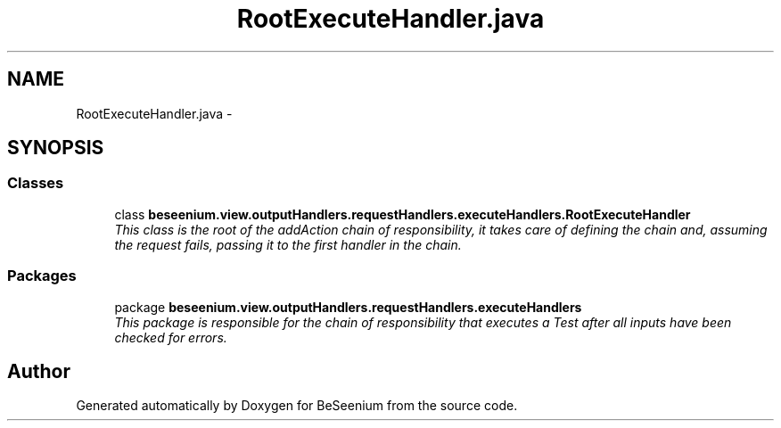 .TH "RootExecuteHandler.java" 3 "Fri Sep 25 2015" "Version 1.0.0-Alpha" "BeSeenium" \" -*- nroff -*-
.ad l
.nh
.SH NAME
RootExecuteHandler.java \- 
.SH SYNOPSIS
.br
.PP
.SS "Classes"

.in +1c
.ti -1c
.RI "class \fBbeseenium\&.view\&.outputHandlers\&.requestHandlers\&.executeHandlers\&.RootExecuteHandler\fP"
.br
.RI "\fIThis class is the root of the addAction chain of responsibility, it takes care of defining the chain and, assuming the request fails, passing it to the first handler in the chain\&. \fP"
.in -1c
.SS "Packages"

.in +1c
.ti -1c
.RI "package \fBbeseenium\&.view\&.outputHandlers\&.requestHandlers\&.executeHandlers\fP"
.br
.RI "\fIThis package is responsible for the chain of responsibility that executes a Test after all inputs have been checked for errors\&. \fP"
.in -1c
.SH "Author"
.PP 
Generated automatically by Doxygen for BeSeenium from the source code\&.
